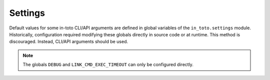 Settings
========

Default values for some in-toto CLI/API arguments are defined in global variables of the
``in_toto.settings`` module. Historically, configuration required modifying these
globals directly in source code or at runtime. This method is discouraged. Instead,
CLI/API arguments should be used.

.. note::
  The globals ``DEBUG`` and ``LINK_CMD_EXEC_TIMEOUT`` can only be configured directly.
